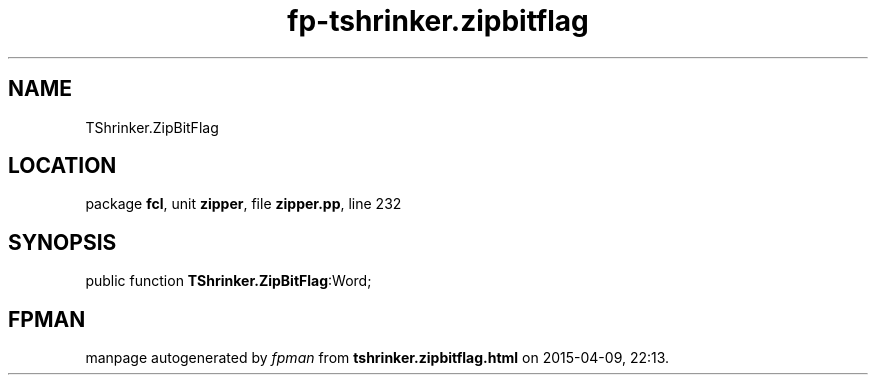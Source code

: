 .\" file autogenerated by fpman
.TH "fp-tshrinker.zipbitflag" 3 "2014-03-14" "fpman" "Free Pascal Programmer's Manual"
.SH NAME
TShrinker.ZipBitFlag
.SH LOCATION
package \fBfcl\fR, unit \fBzipper\fR, file \fBzipper.pp\fR, line 232
.SH SYNOPSIS
public function \fBTShrinker.ZipBitFlag\fR:Word;
.SH FPMAN
manpage autogenerated by \fIfpman\fR from \fBtshrinker.zipbitflag.html\fR on 2015-04-09, 22:13.

